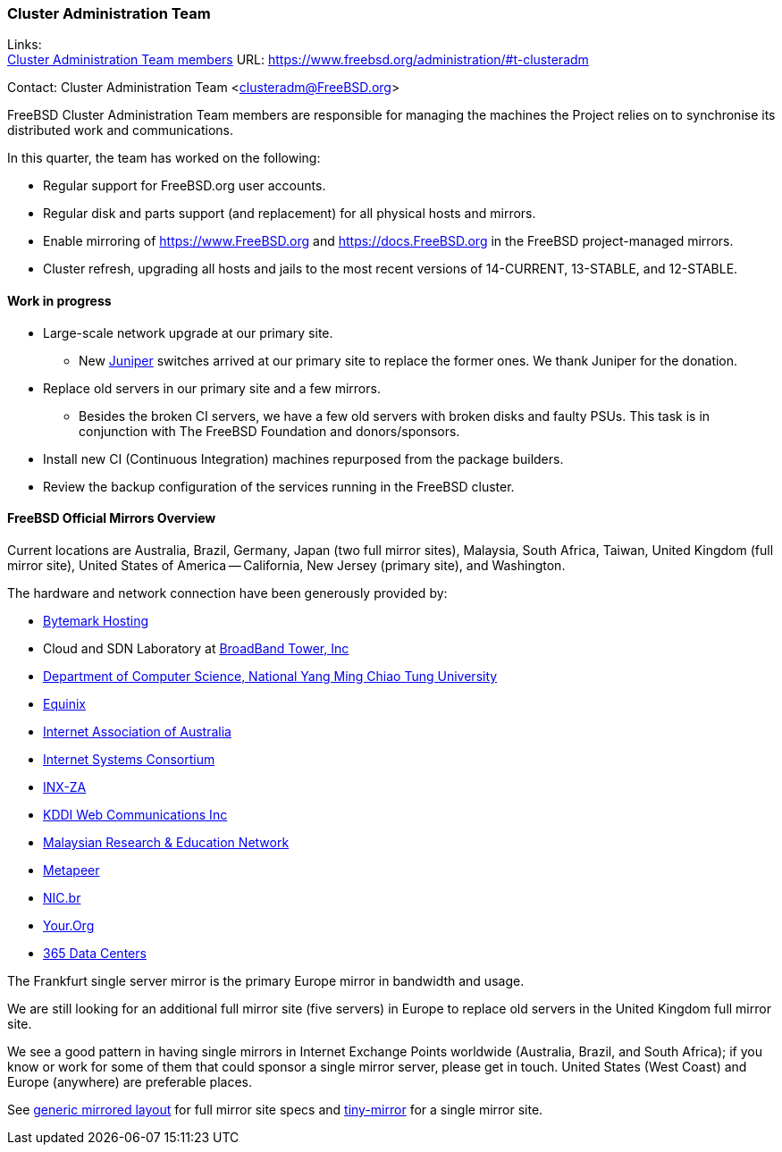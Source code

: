 === Cluster Administration Team

Links: +
link:https://www.freebsd.org/administration/#t-clusteradm[Cluster Administration Team members] URL: link:https://www.freebsd.org/administration/#t-clusteradm[]

Contact: Cluster Administration Team <clusteradm@FreeBSD.org>

FreeBSD Cluster Administration Team members are responsible for managing the machines the Project relies on to synchronise its distributed work and communications.

In this quarter, the team has worked on the following:

* Regular support for FreeBSD.org user accounts.
* Regular disk and parts support (and replacement) for all physical hosts and mirrors.
* Enable mirroring of link:https://www.FreeBSD.org[] and link:https://docs.FreeBSD.org[] in the FreeBSD project-managed mirrors.
* Cluster refresh, upgrading all hosts and jails to the most recent versions of 14-CURRENT, 13-STABLE, and 12-STABLE.

==== Work in progress

* Large-scale network upgrade at our primary site.
** New link:https://www.juniper.net/[Juniper] switches arrived at our primary site to replace the former ones.
We thank Juniper for the donation.
* Replace old servers in our primary site and a few mirrors.
** Besides the broken CI servers, we have a few old servers with broken disks and faulty PSUs.
This task is in conjunction with The FreeBSD Foundation and donors/sponsors.
* Install new CI (Continuous Integration) machines repurposed from the package builders.
* Review the backup configuration of the services running in the FreeBSD cluster.

==== FreeBSD Official Mirrors Overview

Current locations are Australia, Brazil, Germany, Japan (two full mirror sites), Malaysia, South Africa, Taiwan, United Kingdom (full mirror site), United States of America -- California, New Jersey (primary site), and Washington.

The hardware and network connection have been generously provided by:

* https://www.bytemark.co.uk/[Bytemark Hosting]
* Cloud and SDN Laboratory at https://www.bbtower.co.jp/en/corporate/[BroadBand Tower, Inc]
* https://www.cs.nycu.edu.tw/[Department of Computer Science, National Yang Ming Chiao Tung University]
* https://deploy.equinix.com/[Equinix]
* https://internet.asn.au/[Internet Association of Australia]
* https://www.isc.org/[Internet Systems Consortium]
* https://www.inx.net.za/[INX-ZA]
* https://www.kddi-webcommunications.co.jp/english/[KDDI Web Communications Inc]
* https://www.mohe.gov.my/en/services/research/myren[Malaysian Research & Education Network]
* https://www.metapeer.com/[Metapeer]
* https://nic.br/[NIC.br]
* https://your.org/[Your.Org]
* https://365datacenters.com/[365 Data Centers]

The Frankfurt single server mirror is the primary Europe mirror in bandwidth and usage.

We are still looking for an additional full mirror site (five servers) in Europe to replace old servers in the United Kingdom full mirror site.

We see a good pattern in having single mirrors in Internet Exchange Points worldwide (Australia, Brazil, and South Africa); if you know or work for some of them that could sponsor a single mirror server, please get in touch.
United States (West Coast) and Europe (anywhere) are preferable places.

See link:https://wiki.freebsd.org/Teams/clusteradm/generic-mirror-layout[generic mirrored layout] for full mirror site specs and link:https://wiki.freebsd.org/Teams/clusteradm/tiny-mirror[tiny-mirror] for a single mirror site.
